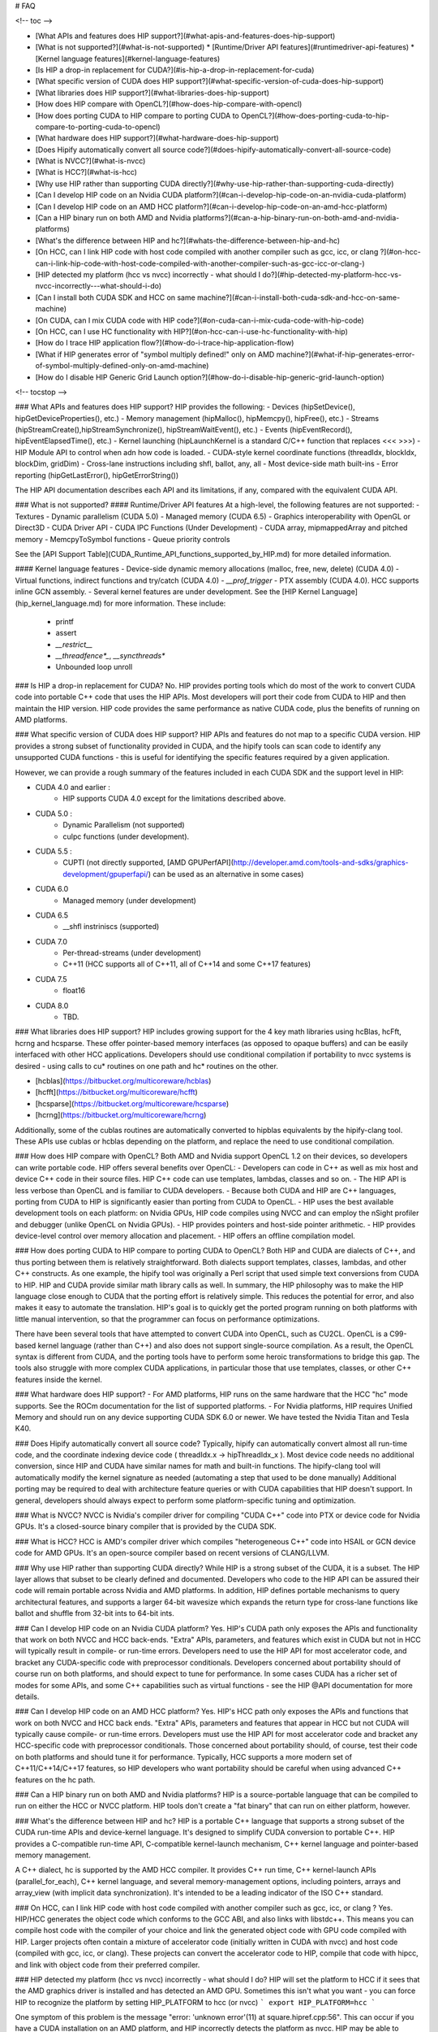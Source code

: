 # FAQ

<!-- toc -->

- [What APIs and features does HIP support?](#what-apis-and-features-does-hip-support)
- [What is not supported?](#what-is-not-supported)
  * [Runtime/Driver API features](#runtimedriver-api-features)
  * [Kernel language features](#kernel-language-features)
- [Is HIP a drop-in replacement for CUDA?](#is-hip-a-drop-in-replacement-for-cuda)
- [What specific version of CUDA does HIP support?](#what-specific-version-of-cuda-does-hip-support)
- [What libraries does HIP support?](#what-libraries-does-hip-support)
- [How does HIP compare with OpenCL?](#how-does-hip-compare-with-opencl)
- [How does porting CUDA to HIP compare to porting CUDA to OpenCL?](#how-does-porting-cuda-to-hip-compare-to-porting-cuda-to-opencl)
- [What hardware does HIP support?](#what-hardware-does-hip-support)
- [Does Hipify automatically convert all source code?](#does-hipify-automatically-convert-all-source-code)
- [What is NVCC?](#what-is-nvcc)
- [What is HCC?](#what-is-hcc)
- [Why use HIP rather than supporting CUDA directly?](#why-use-hip-rather-than-supporting-cuda-directly)
- [Can I develop HIP code on an Nvidia CUDA platform?](#can-i-develop-hip-code-on-an-nvidia-cuda-platform)
- [Can I develop HIP code on an AMD HCC platform?](#can-i-develop-hip-code-on-an-amd-hcc-platform)
- [Can a HIP binary run on both AMD and Nvidia platforms?](#can-a-hip-binary-run-on-both-amd-and-nvidia-platforms)
- [What's the difference between HIP and hc?](#whats-the-difference-between-hip-and-hc)
- [On HCC, can I link HIP code with host code compiled with another compiler such as gcc, icc, or clang ?](#on-hcc-can-i-link-hip-code-with-host-code-compiled-with-another-compiler-such-as-gcc-icc-or-clang-)
- [HIP detected my platform (hcc vs nvcc) incorrectly - what should I do?](#hip-detected-my-platform-hcc-vs-nvcc-incorrectly---what-should-i-do)
- [Can I install both CUDA SDK and HCC on same machine?](#can-i-install-both-cuda-sdk-and-hcc-on-same-machine)
- [On CUDA, can I mix CUDA code with HIP code?](#on-cuda-can-i-mix-cuda-code-with-hip-code)
- [On HCC, can I use HC functionality with HIP?](#on-hcc-can-i-use-hc-functionality-with-hip)
- [How do I trace HIP application flow?](#how-do-i-trace-hip-application-flow)
- [What if HIP generates error of "symbol multiply defined!" only on AMD machine?](#what-if-hip-generates-error-of-symbol-multiply-defined-only-on-amd-machine)
- [How do I disable HIP Generic Grid Launch option?](#how-do-i-disable-hip-generic-grid-launch-option)

<!-- tocstop -->

### What APIs and features does HIP support?
HIP provides the following:
- Devices (hipSetDevice(), hipGetDeviceProperties(), etc.)
- Memory management (hipMalloc(), hipMemcpy(), hipFree(), etc.)
- Streams (hipStreamCreate(),hipStreamSynchronize(), hipStreamWaitEvent(),  etc.)
- Events (hipEventRecord(), hipEventElapsedTime(), etc.)
- Kernel launching (hipLaunchKernel is a standard C/C++ function that replaces <<< >>>)
- HIP Module API to control when adn how code is loaded.
- CUDA-style kernel coordinate functions (threadIdx, blockIdx, blockDim, gridDim)
- Cross-lane instructions including shfl, ballot, any, all
- Most device-side math built-ins
- Error reporting (hipGetLastError(), hipGetErrorString())

The HIP API documentation describes each API and its limitations, if any, compared with the equivalent CUDA API.

### What is not supported?
#### Runtime/Driver API features
At a high-level, the following features are not supported:
- Textures 
- Dynamic parallelism (CUDA 5.0)
- Managed memory (CUDA 6.5)
- Graphics interoperability with OpenGL or Direct3D
- CUDA Driver API
- CUDA IPC Functions (Under Development)
- CUDA array, mipmappedArray and pitched memory
- MemcpyToSymbol functions
- Queue priority controls

See the [API Support Table](CUDA_Runtime_API_functions_supported_by_HIP.md) for more detailed information.

#### Kernel language features
- Device-side dynamic memory allocations (malloc, free, new, delete) (CUDA 4.0)
- Virtual functions, indirect functions and try/catch (CUDA 4.0)
- `__prof_trigger` 
- PTX assembly (CUDA 4.0).  HCC supports inline GCN assembly.
- Several kernel features are under development.  See the [HIP Kernel Language](hip_kernel_language.md) for more information.  These include:
  - printf
  - assert
  - `__restrict__`
  - `__threadfence*_`, `__syncthreads*`
  - Unbounded loop unroll



### Is HIP a drop-in replacement for CUDA?
No. HIP provides porting tools which do most of the work to convert CUDA code into portable C++ code that uses the HIP APIs.
Most developers will port their code from CUDA to HIP and then maintain the HIP version. 
HIP code provides the same performance as native CUDA code, plus the benefits of running on AMD platforms.

### What specific version of CUDA does HIP support?
HIP APIs and features do not map to a specific CUDA version. HIP provides a strong subset of functionality provided in CUDA, and the hipify tools can 
scan code to identify any unsupported CUDA functions - this is useful for identifying the specific features required by a given application.

However, we can provide a rough summary of the features included in each CUDA SDK and the support level in HIP:

- CUDA 4.0 and earlier :  
    - HIP supports CUDA 4.0 except for the limitations described above.
- CUDA 5.0 : 
    - Dynamic Parallelism (not supported) 
    - cuIpc functions (under development).
- CUDA 5.5 : 
    - CUPTI (not directly supported, [AMD GPUPerfAPI](http://developer.amd.com/tools-and-sdks/graphics-development/gpuperfapi/) can be used as an alternative in some cases)
- CUDA 6.0
    - Managed memory (under development)
- CUDA 6.5
    - __shfl instriniscs (supported)
- CUDA 7.0
    - Per-thread-streams (under development)
    - C++11 (HCC supports all of C++11, all of C++14 and some C++17 features)
- CUDA 7.5
    - float16
- CUDA 8.0
    - TBD.

### What libraries does HIP support?
HIP includes growing support for the 4 key math libraries using hcBlas, hcFft, hcrng and hcsparse.
These offer pointer-based memory interfaces (as opposed to opaque buffers) and can be easily interfaced with other HCC applications.  Developers should use conditional compilation if portability to nvcc systems is desired - using calls to cu* routines on one path and hc* routines on the other.  

- [hcblas](https://bitbucket.org/multicoreware/hcblas)
- [hcfft](https://bitbucket.org/multicoreware/hcfft)
- [hcsparse](https://bitbucket.org/multicoreware/hcsparse)
- [hcrng](https://bitbucket.org/multicoreware/hcrng)
   
Additionally, some of the cublas routines are automatically converted to hipblas equivalents by the hipify-clang tool.  These APIs use cublas or hcblas depending on the platform, and replace the need
to use conditional compilation. 

### How does HIP compare with OpenCL?
Both AMD and Nvidia support OpenCL 1.2 on their devices, so developers can write portable code.
HIP offers several benefits over OpenCL:
- Developers can code in C++ as well as mix host and device C++ code in their source files. HIP C++ code can use templates, lambdas, classes and so on.
- The HIP API is less verbose than OpenCL and is familiar to CUDA developers.
- Because both CUDA and HIP are C++ languages, porting from CUDA to HIP is significantly easier than porting from CUDA to OpenCL.
- HIP uses the best available development tools on each platform: on Nvidia GPUs, HIP code compiles using NVCC and can employ the nSight profiler and debugger (unlike OpenCL on Nvidia GPUs).
- HIP provides pointers and host-side pointer arithmetic.
- HIP provides device-level control over memory allocation and placement.
- HIP offers an offline compilation model.

### How does porting CUDA to HIP compare to porting CUDA to OpenCL?
Both HIP and CUDA are dialects of C++, and thus porting between them is relatively straightforward.
Both dialects support templates, classes, lambdas, and other C++ constructs.
As one example, the hipify tool was originally a Perl script that used simple text conversions from CUDA to HIP.
HIP and CUDA provide similar math library calls as well.  In summary, the HIP philosophy was to make the HIP language close enough to CUDA that the porting effort is relatively simple.
This reduces the potential for error, and also makes it easy to automate the translation.  HIP's goal is to quickly get the ported program running on both platforms with little manual intervention,
so that the programmer can focus on performance optimizations.

There have been several tools that have attempted to convert CUDA into OpenCL, such as CU2CL.  OpenCL is a C99-based kernel language (rather than C++) and also does not support single-source compilation.  
As a result, the OpenCL syntax is different from CUDA, and the porting tools have to perform some heroic transformations to bridge this gap.
The tools also struggle with more complex CUDA applications, in particular those that use templates, classes, or other C++ features inside the kernel.  


### What hardware does HIP support?
- For AMD platforms, HIP runs on the same hardware that the HCC "hc" mode supports.  See the ROCm documentation for the list of supported platforms.
- For Nvidia platforms, HIP requires Unified Memory and should run on any device supporting CUDA SDK 6.0 or newer. We have tested the Nvidia Titan and Tesla K40.

### Does Hipify automatically convert all source code?
Typically, hipify can automatically convert almost all run-time code, and the coordinate indexing device code ( threadIdx.x -> hipThreadIdx_x ).  
Most device code needs no additional conversion, since HIP and CUDA have similar names for math and built-in functions. 
The hipify-clang tool will automatically modify the kernel signature as needed (automating a step that used to be done manually)
Additional porting may be required to deal with architecture feature queries or with CUDA capabilities that HIP doesn't support. 
In general, developers should always expect to perform some platform-specific tuning and optimization.

### What is NVCC?
NVCC is Nvidia's compiler driver for compiling "CUDA C++" code into PTX or device code for Nvidia GPUs. It's a closed-source binary compiler that is provided by the CUDA SDK.

### What is HCC?
HCC is AMD's compiler driver which compiles "heterogeneous C++" code into HSAIL or GCN device code for AMD GPUs.  It's an open-source compiler based on recent versions of CLANG/LLVM.

### Why use HIP rather than supporting CUDA directly?
While HIP is a strong subset of the CUDA, it is a subset.  The HIP layer allows that subset to be clearly defined and documented.
Developers who code to the HIP API can be assured their code will remain portable across Nvidia and AMD platforms.  
In addition, HIP defines portable mechanisms to query architectural features, and supports a larger 64-bit wavesize which expands the return type for cross-lane functions like ballot and shuffle from 32-bit ints to 64-bit ints.  

### Can I develop HIP code on an Nvidia CUDA platform?
Yes.  HIP's CUDA path only exposes the APIs and functionality that work on both NVCC and HCC back-ends.
"Extra" APIs, parameters, and features which exist in CUDA but not in HCC will typically result in compile- or run-time errors.
Developers need to use the HIP API for most accelerator code, and bracket any CUDA-specific code with preprocessor conditionals.
Developers concerned about portability should of course run on both platforms, and should expect to tune for performance.
In some cases CUDA has a richer set of modes for some APIs, and some C++ capabilities such as virtual functions - see the HIP @API documentation for more details.

### Can I develop HIP code on an AMD HCC platform?
Yes. HIP's HCC path only exposes the APIs and functions that work on both NVCC and HCC back ends. "Extra" APIs, parameters and features that appear in HCC but not CUDA will typically cause compile- or run-time errors. Developers must use the HIP API for most accelerator code and bracket any HCC-specific code with preprocessor conditionals. Those concerned about portability should, of course, test their code on both platforms and should tune it for performance. Typically, HCC supports a more modern set of C++11/C++14/C++17 features, so HIP developers who want portability should be careful when using advanced C++ features on the hc path.

### Can a HIP binary run on both AMD and Nvidia platforms?
HIP is a source-portable language that can be compiled to run on either the HCC or NVCC platform. HIP tools don't create a "fat binary" that can run on either platform, however.


### What's the difference between HIP and hc?
HIP is a portable C++ language that supports a strong subset of the CUDA run-time APIs and device-kernel language. It's designed to simplify CUDA conversion to portable C++. HIP provides a C-compatible run-time API, C-compatible kernel-launch mechanism, C++ kernel language and pointer-based memory management.

A C++ dialect, hc is supported by the AMD HCC compiler. It provides C++ run time, C++ kernel-launch APIs (parallel_for_each), C++ kernel language, and several memory-management options, including pointers, arrays and array_view (with implicit data synchronization). It's intended to be a leading indicator of the ISO C++ standard.


### On HCC, can I link HIP code with host code compiled with another compiler such as gcc, icc, or clang ?
Yes.  HIP/HCC generates the object code which conforms to the GCC ABI, and also links with libstdc++.  This means you can compile host code with the compiler of your choice and link the generated object code
with GPU code compiled with HIP.  Larger projects often contain a mixture of accelerator code (initially written in CUDA with nvcc) and host code (compiled with gcc, icc, or clang).   These projects
can convert the accelerator code to HIP, compile that code with hipcc, and link with object code from their preferred compiler.




### HIP detected my platform (hcc vs nvcc) incorrectly - what should I do?
HIP will set the platform to HCC if it sees that the AMD graphics driver is installed and has detected an AMD GPU.
Sometimes this isn't what you want - you can force HIP to recognize the platform by setting HIP_PLATFORM to hcc (or nvcc)
```
export HIP_PLATFORM=hcc
```

One symptom of this problem is the message "error: 'unknown error'(11) at square.hipref.cpp:56".  This can occur if you have a CUDA installation on an AMD platform, and HIP incorrectly detects the platform as nvcc.  HIP may be able to compile the application using the nvcc tool-chain, but will generate this error at runtime since the platform does not have a CUDA device. The fix is to set HIP_PLATFORM=hcc and rebuild. 

If you see issues related to incorrect platform detection, please file an issue with the GitHub issue tracker so we can improve HIP's platform detection logic.

### Can I install both CUDA SDK and HCC on same machine?
Yes. You can use HIP_PLATFORM to choose which path hipcc targets.  This configuration can be useful when using HIP to develop an application which is portable to both AMD and NVIDIA.


### On CUDA, can I mix CUDA code with HIP code?
Yes.  Most HIP data structures (hipStream_t, hipEvent_t) are typedefs to CUDA equivalents and can be intermixed.  Both CUDA and HIP use integer device ids.
One notable exception is that hipError_t is a new type, and cannot be used where a cudaError_t is expected.  In these cases, refactor the code to remove the expectation.  Alternatively, hip_runtime_api.h defines functions which convert between the error code spaces:

hipErrorToCudaError
hipCUDAErrorTohipError
hipCUResultTohipError

If platform portability is important, use #ifdef __HIP_PLATFORM_NVCC__ to guard the CUDA-specific code.

### On HCC, can I use HC functionality with HIP?
Yes.  
The code can include hc.hpp and use HC functions inside the kernel.  A typical use-case is to use AMD-specific hardware features such as the permute, swizzle, or DPP operations.
The "-stdlib=libc++" must be passed to hipcc in order to compile hc.hpp.  See the 'bit_extract' sample for an example. 

Also these functions can be used to extract HCC accelerator and accelerator_view structures from the HIP deviceId and hipStream_t:
hipHccGetAccelerator(int deviceId, hc::accelerator *acc);
hipError_t hipHccGetAcceleratorView(hipStream_t stream, hc::accelerator_view **av);

If platform portability is important, use #ifdef __HIP_PLATFORM_HIPCC__ to guard the HCC-specific code.


### How do I trace HIP application flow?
See the [HIP Profiling Guide](hip_porting_guide.md) for more information.

### What if HIP generates error of "symbol multiply defined!" only on AMD machine?
Unlike CUDA, in HCC, for functions defined in the header files, the keyword of "__forceinline__" does not imply "static".
Thus, if failed to define "static" keyword, you might see a lot of "symbol multiply defined!" errors at compilation.
The workaround is to explicitly add the keyword of "static" before any functions that were defined as "__forceinline__".

### How do I disable HIP Generic Grid Launch option? 
Generic Grid Launch(GGL) is currently the default method for hip kernel launch.
To disable it and use the legancy grid launch method, please either change the default value of GENERIC_GRID_LAUNCH to 0 in the following to header files and rebuild HIP:
$HIP/include/hip/hcc_detail/hip_runtime_api.h 
$HIP/include/hip/hcc_detail/host_defines.h
Or pass "-DGENERIC_GRID_LAUNCH=0" to hipcc at application compilation time.

